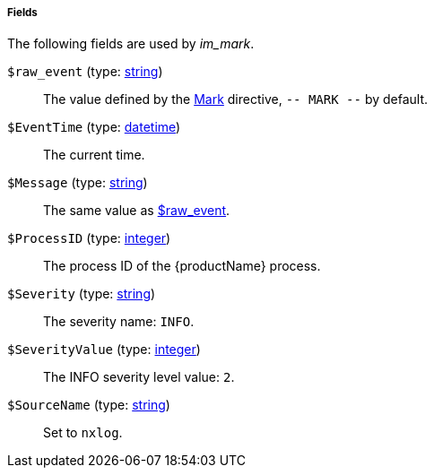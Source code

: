 [[im_mark_fields]]
===== Fields

The following fields are used by _im_mark_.

[[im_mark_field_raw_event]]
`$raw_event` (type: <<lang_type_string,string>>)::
+
--
The value defined by the
	<<im_mark_config_mark,Mark>> directive, `-- MARK
	--` by default.
--

[[im_mark_field_EventTime]]
`$EventTime` (type: <<lang_type_datetime,datetime>>)::
+
--
The current time.
--

[[im_mark_field_Message]]
`$Message` (type: <<lang_type_string,string>>)::
+
--
The same value as <<im_mark_field_raw_event,$raw_event>>.
--

[[im_mark_field_ProcessID]]
`$ProcessID` (type: <<lang_type_integer,integer>>)::
+
--
The process ID of the {productName} process.
--

[[im_mark_field_Severity]]
`$Severity` (type: <<lang_type_string,string>>)::
+
--
The severity name: `INFO`.
--

[[im_mark_field_SeverityValue]]
`$SeverityValue` (type: <<lang_type_integer,integer>>)::
+
--
The INFO severity level value: `2`.
--

[[im_mark_field_SourceName]]
`$SourceName` (type: <<lang_type_string,string>>)::
+
--
Set to `nxlog`.
--

